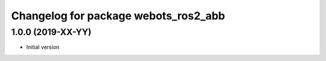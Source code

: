 ^^^^^^^^^^^^^^^^^^^^^^^^^^^^^^^^^^^^^
Changelog for package webots_ros2_abb
^^^^^^^^^^^^^^^^^^^^^^^^^^^^^^^^^^^^^

1.0.0 (2019-XX-YY)
------------------
* Initial version
